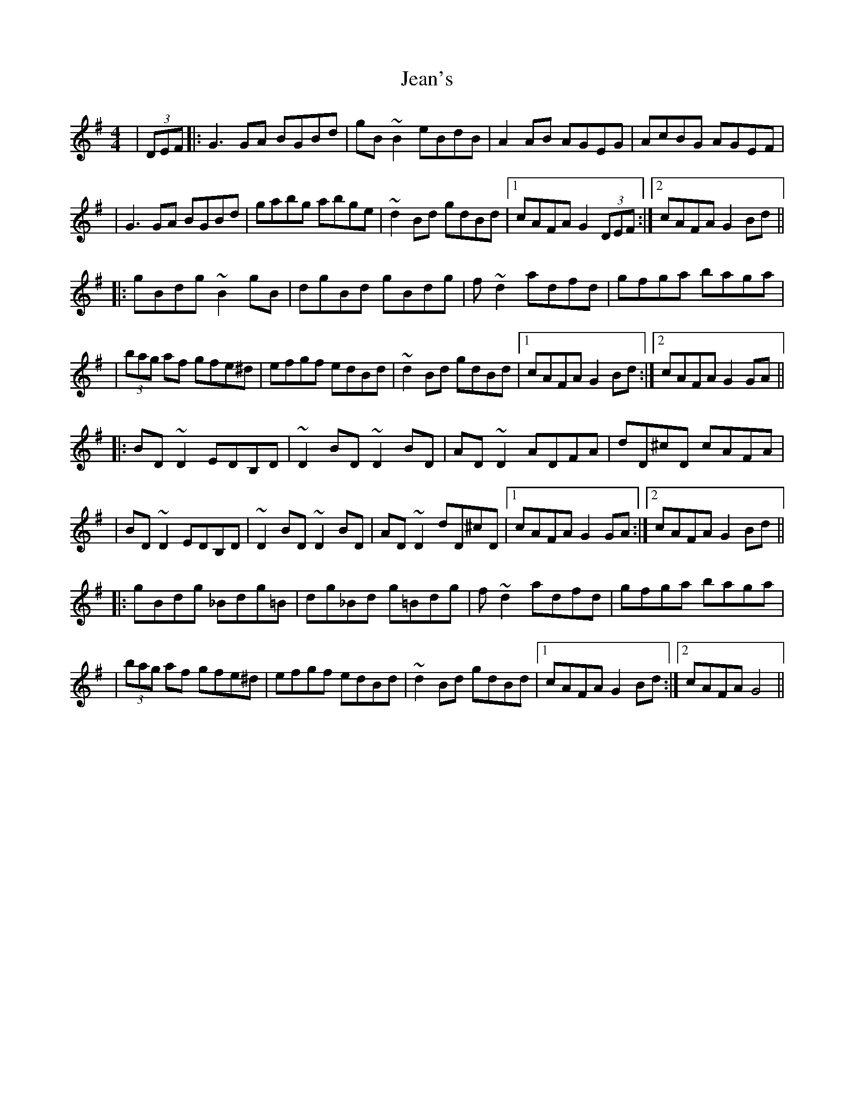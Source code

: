 X: 3
T: Jean's
Z: Tijn Berends
S: https://thesession.org/tunes/255#setting29904
R: reel
M: 4/4
L: 1/8
K: Gmaj
| (3 DEF |: G3GA BGBd | gB~B2 eBdB | A2AB AGEG | AcBG AGEF |
| G3GA BGBd | gabg abge | ~d2Bd gdBd |1 cAFA G2 (3DEF :|2 cAFA G2Bd ||
|: gBdg ~B2gB | dgBd gBdg | f~d2 adfd | gfga baga |
| (3bag af gfe^d | efgf edBd | ~d2Bd gdBd |1 cAFA G2Bd :|2 cAFA G2GA ||
|: BD~D2 EDB,D | ~D2BD ~D2BD | AD~D2 ADFA | dD^cD cAFA |
| BD~D2 EDB,D | ~D2BD ~D2BD | AD~D2 dD^cD |1 cAFA G2GA :|2 cAFA G2Bd ||
|: gBdg _Bdg=B | dg_Bd g=Bdg | f~d2 adfd | gfga baga |
| (3bag af gfe^d | efgf edBd | ~d2Bd gdBd |1 cAFA G2Bd :|2 cAFA G4 ||

